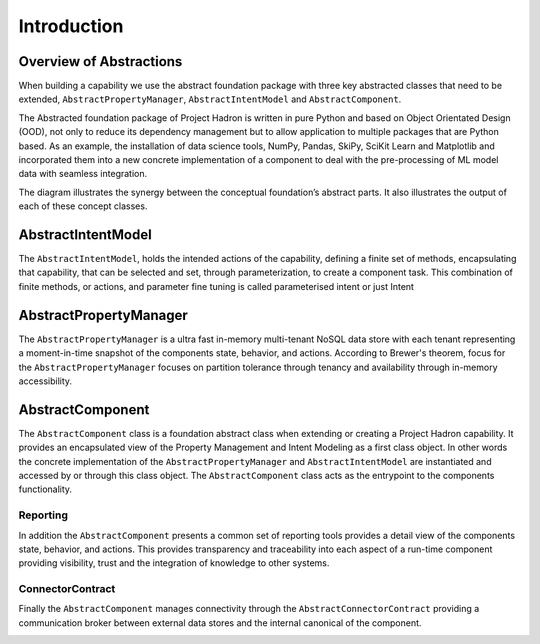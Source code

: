Introduction
============

Overview of Abstractions
------------------------

When building a capability we use the abstract foundation package with three key abstracted classes that need to
be extended, ``AbstractPropertyManager``, ``AbstractIntentModel`` and ``AbstractComponent``.

The Abstracted foundation package of Project Hadron is written in pure Python and based on Object Orientated
Design (OOD), not only to reduce its dependency management but to allow application to multiple packages that
are Python based. As an example, the installation of data science tools, NumPy, Pandas, SkiPy, SciKit Learn and
Matplotlib and incorporated them into a new concrete implementation of a component to deal with the pre-processing
of ML model data with seamless integration.

.. image:: /images/custom/abstract_classes.png
   :align: center
   :width: 700

The diagram illustrates the synergy between the conceptual foundation’s abstract parts. It also illustrates the
output of each of these concept classes.

AbstractIntentModel
-------------------

The ``AbstractIntentModel``, holds the intended actions of the capability, defining a finite set of methods, encapsulating
that capability, that can be selected and set, through parameterization, to create a component task. This combination
of finite methods, or actions, and parameter fine tuning is called parameterised intent or just Intent

AbstractPropertyManager
-----------------------

The ``AbstractPropertyManager`` is a ultra fast in-memory multi-tenant NoSQL data store with each tenant representing a
moment-in-time snapshot of the components state, behavior, and actions. According to Brewer's theorem, focus for the
``AbstractPropertyManager`` focuses on partition tolerance through tenancy and availability through in-memory
accessibility.

AbstractComponent
-----------------

The ``AbstractComponent`` class is a foundation abstract class when extending or creating a Project Hadron
capability. It provides an encapsulated view of the Property Management and Intent Modeling as a first class object.
In other words the concrete implementation of the ``AbstractPropertyManager`` and ``AbstractIntentModel`` are
instantiated and accessed by or through this class object. The ``AbstractComponent`` class acts as the entrypoint
to the components functionality.

Reporting
*********

In addition the ``AbstractComponent`` presents a common set of reporting tools provides a detail view of the
components state, behavior, and actions. This provides transparency and traceability into each aspect of a run-time
component providing visibility, trust and the integration of knowledge to other systems.

ConnectorContract
*****************

Finally the ``AbstractComponent`` manages connectivity through the ``AbstractConnectorContract`` providing a
communication broker between external data stores and the internal canonical of the component.

.. raw:: html

   <p>To get a full rundown of Connector Contracts, how they work, their class structure and how they are
      implemented, watch the following link:
   <a href="https://youtu.be/6oUAImzhV5g" target="_blank">View of a Connector Contract</a>

\

